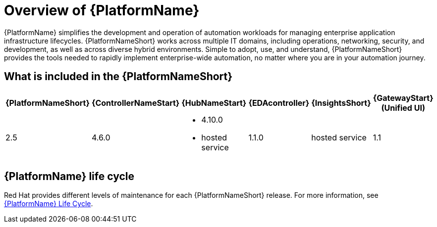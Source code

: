 [[platform-introduction]]
= Overview of {PlatformName}

{PlatformName} simplifies the development and operation of automation workloads for managing enterprise application infrastructure lifecycles. {PlatformNameShort} works across multiple IT domains, including operations, networking, security, and development, as well as across diverse hybrid environments. Simple to adopt, use, and understand, {PlatformNameShort} provides the tools needed to rapidly implement enterprise-wide automation, no matter where you are in your automation journey.

[[whats-included]]
== What is included in the {PlatformNameShort}

[%header, %autowidth]
|===
| {PlatformNameShort} | {ControllerNameStart} | {HubNameStart} | {EDAcontroller} | {InsightsShort} | {GatewayStart} +
(Unified UI)

|2.5 | 4.6.0
a|
* 4.10.0
* hosted service|
1.1.0
| hosted service
| 1.1

|===

== {PlatformName} life cycle

Red Hat provides different levels of maintenance for each {PlatformNameShort} release. For more information, see link:https://access.redhat.com/support/policy/updates/ansible-automation-platform[{PlatformName} Life Cycle].

